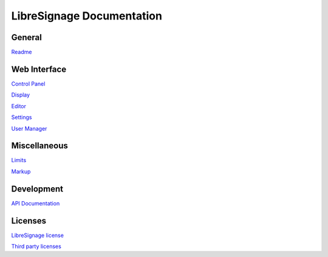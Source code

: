 ##########################
LibreSignage Documentation
##########################

General
-------

`Readme </doc?doc=README>`_

Web Interface
-------------

`Control Panel </doc?doc=control_panel>`_

`Display </doc?doc=display>`_

`Editor </doc?doc=editor>`_

`Settings </doc?doc=settings>`_

`User Manager </doc?doc=user_manager>`_

Miscellaneous
-------------

`Limits </doc?doc=limits>`_

`Markup </doc?doc=markup>`_

Development
-----------

`API Documentation </doc?doc=api>`_

Licenses
--------

`LibreSignage license </doc?doc=LICENSE>`_

`Third party licenses </doc?doc=LICENSES_EXT>`_
